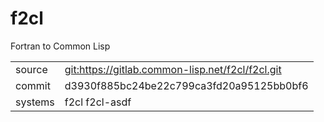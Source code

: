 * f2cl

Fortran to Common Lisp

|---------+--------------------------------------------------|
| source  | git:https://gitlab.common-lisp.net/f2cl/f2cl.git |
| commit  | d3930f885bc24be22c799ca3fd20a95125bb0bf6         |
| systems | f2cl f2cl-asdf                                   |
|---------+--------------------------------------------------|
